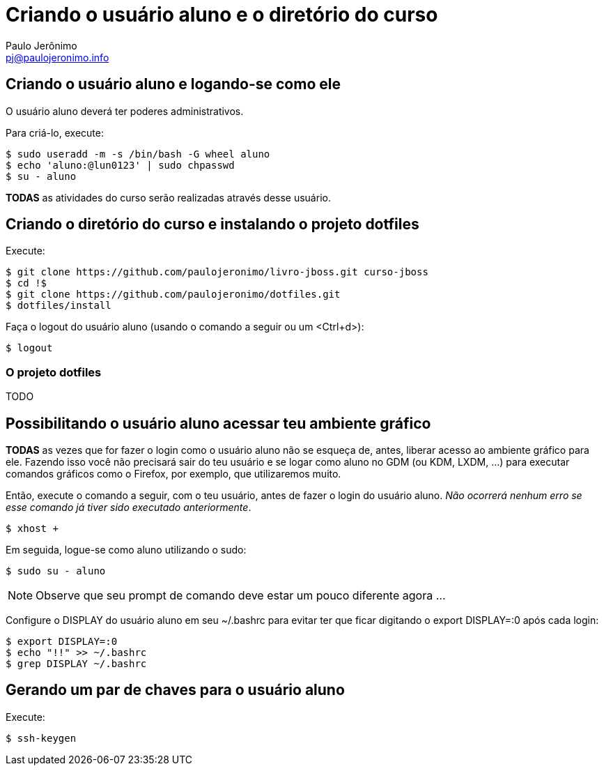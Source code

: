 = Criando o usuário aluno e o diretório do curso
:author: Paulo Jerônimo
:email: pj@paulojeronimo.info

== Criando o usuário aluno e logando-se como ele
O usuário +aluno+ deverá ter poderes administrativos.

Para criá-lo, execute:
[source,bash]
----
$ sudo useradd -m -s /bin/bash -G wheel aluno
$ echo 'aluno:@lun0123' | sudo chpasswd
$ su - aluno
----

*TODAS* as atividades do curso serão realizadas através desse usuário.

== Criando o diretório do curso e instalando o projeto dotfiles
Execute:
[source,bash]
----
$ git clone https://github.com/paulojeronimo/livro-jboss.git curso-jboss
$ cd !$
$ git clone https://github.com/paulojeronimo/dotfiles.git
$ dotfiles/install
----
Faça o logout do usuário aluno (usando o comando a seguir ou um <Ctrl+d>):
[source,bash]
----
$ logout
----

=== O projeto dotfiles
TODO

== Possibilitando o usuário aluno acessar teu ambiente gráfico
*TODAS* as vezes que for fazer o login como o usuário +aluno+ não se esqueça de, antes, liberar acesso ao ambiente gráfico para ele. Fazendo isso você não precisará sair do teu usuário e se logar como +aluno+ no GDM (ou KDM, LXDM, ...) para executar comandos gráficos como o Firefox, por exemplo, que utilizaremos muito.

Então, execute o comando a seguir, com o teu usuário, antes de fazer o login do usuário +aluno+. _Não ocorrerá nenhum erro se esse comando já tiver sido executado anteriormente_.
[source,bash]
----
$ xhost +
----
Em seguida, logue-se como aluno utilizando o +sudo+:
[source,bash]
----
$ sudo su - aluno
----
[NOTE]
======
Observe que seu prompt de comando deve estar um pouco diferente agora ...
======
Configure o +DISPLAY+ do usuário +aluno+ em seu +~/.bashrc+ para evitar ter que ficar digitando o +export DISPLAY=:0+ após cada login:
[source,bash]
----
$ export DISPLAY=:0
$ echo "!!" >> ~/.bashrc
$ grep DISPLAY ~/.bashrc
----

== Gerando um par de chaves para o usuário aluno
Execute:
[source,bash]
----
$ ssh-keygen
----
